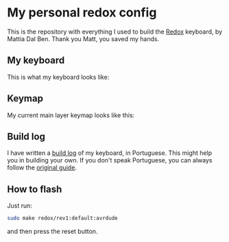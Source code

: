 * My personal redox config
  This is the repository with everything I used to build the [[https://github.com/mattdibi/redox-keyboard][Redox]] keyboard, by Mattia Dal
  Ben. Thank you Matt, you saved my hands.
** My keyboard
   This is what my keyboard looks like:
   [[./build-log/9.done.jpg]]
** Keymap
   My current main layer keymap looks like this:
   [[./kbd-layout/kbd-layout.png]]
** Build log
   I have written a [[./build-log/readme.org][build log]] of my keyboard, in Portuguese. This might help you in
   building your own. If you don't speak Portuguese, you can always follow the [[https://github.com/mattdibi/redox-keyboard/tree/master/redox][original
   guide]].
** How to flash
   Just run:
   #+begin_src bash
      sudo make redox/rev1:default:avrdude
   #+end_src
   and then press the reset button.
